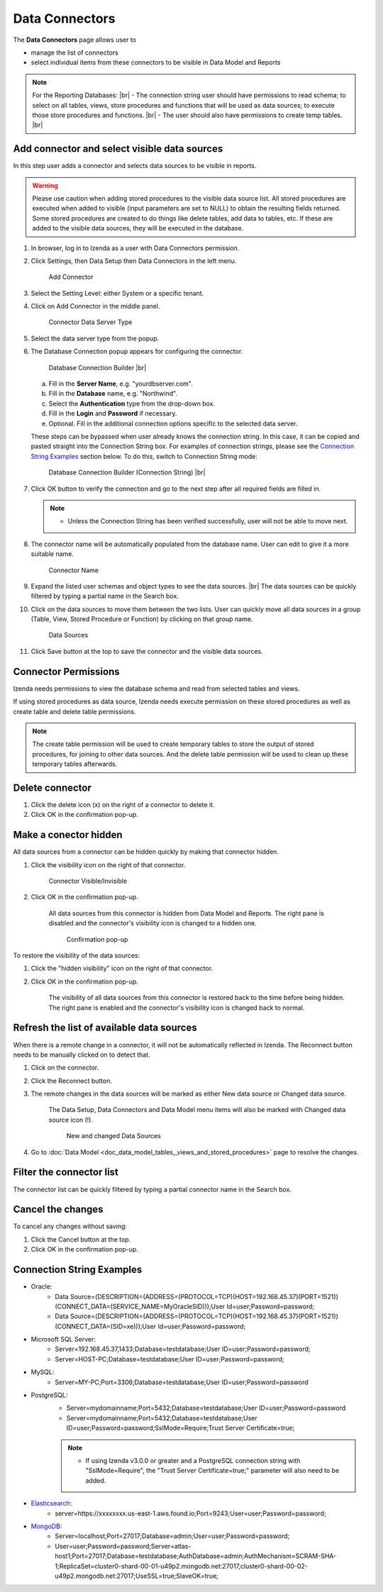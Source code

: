 

==========================
Data Connectors
==========================

The **Data Connectors** page allows user to

-  manage the list of connectors
-  select individual items from these connectors to be visible in Data Model and Reports

.. note:: 

   For the Reporting Databases: |br|
   \- The connection string user should have permissions to read schema; to select on all tables, views, store procedures and functions that will be used as data sources; to execute those store procedures and functions. |br|
   \- The user should also have permissions to create temp tables. |br|

Add connector and select visible data sources
----------------------------------------------

In this step user adds a connector and selects data sources to be
visible in reports.

.. warning::

         Please use caution when adding stored procedures to the visible data source list. All stored procedures are executed when added to visible (input parameters are set to NULL) to obtain the resulting fields returned. Some stored procedures are created to do things like delete tables, add data to tables, etc. If these are added to the visible data sources, they will be executed in the database.

#. In browser, log in to Izenda as a user with Data Connectors permission.
#. Click Settings, then Data Setup then Data Connectors in the left menu.

   .. _Connector_Add_Connector:

   .. figure:: /_static/images/connector/Connector_Add_Connector.png
      :width: 500px

      Add Connector

#. Select the Setting Level: either System or a specific tenant.
#. Click on Add Connector in the middle panel.

   .. _Connector_Server_Type:

   .. figure:: /_static/images/connector/Connector_Server_Type.png
      :width: 700px

      Connector Data Server Type

#. Select the data server type from the popup.
#. The Database Connection popup appears for configuring the connector.

   .. _Connector_Builder:

   .. figure:: /_static/images/connector/Connector_Builder.png
      :width: 500px

      Database Connection Builder |br|

   a. Fill in the **Server Name**, e.g. "yourdbserver.com".
   b. Fill in the **Database** name, e.g. "Northwind".
   c. Select the **Authentication** type from the drop-down box. 
   d. Fill in the **Login** and **Password** if necessary.
   e. Optional. Fill in the additional connection options specific to the selected data server.

   These steps can be bypassed when user already knows the connection string. In this case, it can be copied and pasted straight into the Connection String box.
   For examples of connection strings, please see the `Connection String Examples <https://www.izenda.com/docs/ui/doc_connection_string.html#connection-string-examples>`_ section below.
   To do this, switch to Connection String mode:

   .. _Connector_Builder_Connection_String:

   .. figure:: /_static/images/connector/Connector_Builder_Connection_String.png
      :width: 500px

      Database Connection Builder (Connection String) |br|

#. Click OK button to verify the connection and go to the next step after all required fields are filled in.

   .. note::

      - Unless the Connection String has been verified successfully, user will not be able to move next.

#. The connector name will be automatically populated from the database name. User can edit to give it a more suitable name.

   .. _Connector_Name:

   .. figure:: /_static/images/connector/Connector_Name.png
      :width: 700px

      Connector Name

#. Expand the listed user schemas and object types to see the data sources. |br|
   The data sources can be quickly filtered by typing a partial name in the Search box.
#. Click on the data sources to move them between the two lists.
   User can quickly move all data sources in a group (Table, View, Stored Procedure or Function) by clicking on that group name.

   .. _Connector_Data_Sources:

   .. figure:: /_static/images/connector/Connector_Data_Sources.png
      :width: 800px

      Data Sources

#. Click Save button at the top to save the connector and the visible data sources.

.. _Connection_Permissions:

Connector Permissions
----------------------

Izenda needs permissions to view the database schema and read from selected tables and views.

If using stored procedures as data source, Izenda needs execute permission on these stored procedures as well as create table and delete table permissions.

.. note::

   The create table permission will be used to create temporary tables to store the output of stored procedures, for joining to other data sources. And the delete table permission will be used to clean up these temporary tables afterwards.

Delete connector
-----------------

#. Click the delete icon (x) on the right of a connector to delete it.
#. Click OK in the confirmation pop-up.

Make a conector hidden
------------------------

All data sources from a connector can be hidden quickly by making that connector hidden.

#. Click the visibility icon on the right of that connector.

   .. _Connector_Visible_Invisible:

   .. figure:: /_static/images/connector/Connector_Visible_Invisible.png
      :width: 450px

      Connector Visible/Invisible

#. Click OK in the confirmation pop-up.

      All data sources from this connector is hidden from Data Model and Reports. The right pane is disabled and the connector's visibility icon is changed to a hidden one.

      .. _Connector_Visible_Confirmation:

      .. figure:: /_static/images/connector/Connector_Visible_Confirmation.png
         :width: 500px

         Confirmation pop-up

To restore the visibility of the data sources:

#. Click the "hidden visibility" icon on the right of that connector.
#. Click OK in the confirmation pop-up.

      The visibility of all data sources from this connector is restored back to the time before being hidden. The right pane is enabled and the connector's visibility icon is changed back to normal.

.. _Refresh_the_list_of_available_data_sources:

Refresh the list of available data sources
------------------------------------------

When there is a remote change in a connector, it will not be automatically reflected in Izenda. The Reconnect button needs to be manually clicked on to detect that.

#. Click on the connector.
#. Click the Reconnect button.
#. The remote changes in the data sources will be marked as either New data source or Changed data source.

      The Data Setup, Data Connectors and Data Model menu items will also be marked with Changed data source icon (!).

      .. _Connector_New_And_Changed_Data_Sources:

      .. figure:: /_static/images/connector/Connector_New_And_Changed_Data_Sources.png
         :width: 800px

         New and changed Data Sources

#. Go to :doc:`Data Model <doc_data_model_tables,_views_and_stored_procedures>` page to resolve the changes.

Filter the connector list
--------------------------

The connector list can be quickly filtered by typing a partial connector name in the Search box.

Cancel the changes
------------------

To cancel any changes without saving:

#. Click the Cancel button at the top.
#. Click OK in the confirmation pop-up.

Connection String Examples
--------------------------

- Oracle:
      - Data Source=(DESCRIPTION=(ADDRESS=(PROTOCOL=TCP)(HOST=192.168.45.37)(PORT=1521))(CONNECT_DATA=(SERVICE_NAME=MyOracleSID)));User Id=user;Password=password;
      - Data Source=(DESCRIPTION=(ADDRESS=(PROTOCOL=TCP)(HOST=192.168.45.37)(PORT=1521))(CONNECT_DATA=(SID=xe)));User Id=user;Password=password;

- Microsoft SQL Server:
      - Server=192.168.45.37,1433;Database=testdatabase;User ID=user;Password=password;
      - Server=HOST-PC;Database=testdatabase;User ID=user;Password=password;

- MySQL:
      - Server=MY-PC;Port=3306;Database=testdatabase;User ID=user;Password=password

- PostgreSQL:
      - Server=mydomainname;Port=5432;Database=testdatabase;User ID=user;Password=password
      - Server=mydomainname;Port=5432;Database=testdatabase;User ID=user;Password=password;SslMode=Require;Trust Server Certificate=true;

      .. note:: 
            - If using Izenda v3.0.0 or greater and a PostgreSQL connection string with "SslMode=Require", the "Trust Server Certificate=true;" parameter will also need to be added.

- `Elasticsearch <https://www.izenda.com/docs/intro/elastic.html>`_:
      - server=https://xxxxxxxx.us-east-1.aws.found.io;Port=9243;User=user;Password=password;

- `MongoDB <https://www.izenda.com/docs/intro/mongo.html>`_:
      - Server=localhost;Port=27017;Database=admin;User=user;Password=password;
      - User=user;Password=password;Server=atlas-host1;Port=27017;Database=testdatabase;AuthDatabase=admin;AuthMechanism=SCRAM-SHA-1;ReplicaSet=cluster0-shard-00-01-u49p2.mongodb.net:27017,cluster0-shard-00-02-u49p2.mongodb.net:27017;UseSSL=true;SlaveOK=true;
